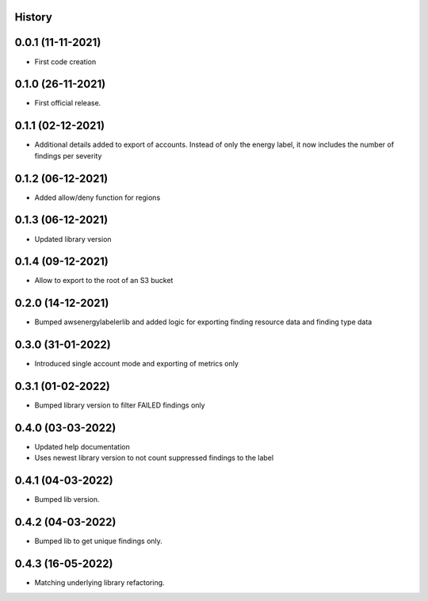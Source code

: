 .. :changelog:

History
-------

0.0.1 (11-11-2021)
---------------------

* First code creation


0.1.0 (26-11-2021)
------------------

* First official release.


0.1.1 (02-12-2021)
------------------

* Additional details added to export of accounts. Instead of only the energy label, it now includes the number of findings per severity


0.1.2 (06-12-2021)
------------------

* Added allow/deny function for regions


0.1.3 (06-12-2021)
------------------

* Updated library version


0.1.4 (09-12-2021)
------------------

* Allow to export to the root of an S3 bucket


0.2.0 (14-12-2021)
------------------

* Bumped awsenergylabelerlib and added logic for exporting finding resource data and finding type data


0.3.0 (31-01-2022)
------------------

* Introduced single account mode and exporting of metrics only


0.3.1 (01-02-2022)
------------------

* Bumped library version to filter FAILED findings only


0.4.0 (03-03-2022)
------------------

* Updated help documentation
* Uses newest library version to not count suppressed findings to the label


0.4.1 (04-03-2022)
------------------

* Bumped lib version.


0.4.2 (04-03-2022)
------------------

* Bumped lib to get unique findings only.


0.4.3 (16-05-2022)
------------------

* Matching underlying library refactoring.
